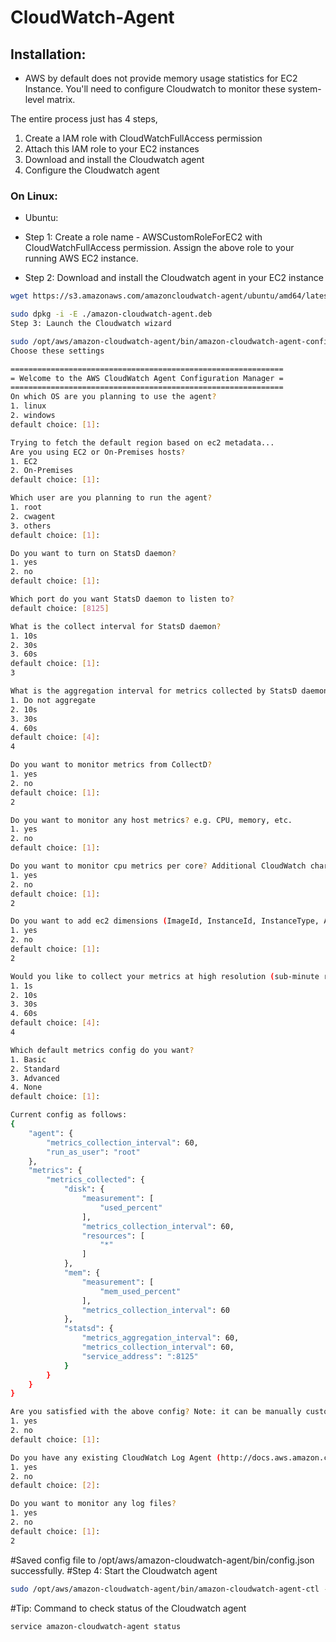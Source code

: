 * CloudWatch-Agent

** Installation:
- AWS by default does not provide memory usage statistics for EC2 Instance. You'll need to configure Cloudwatch to monitor these system-level matrix.

The entire process just has 4 steps, 
1. Create a IAM role with CloudWatchFullAccess permission
2. Attach this IAM role to your EC2 instances
3. Download and install the Cloudwatch agent
4. Configure the Cloudwatch agent

*** On Linux:
+ Ubuntu:

- Step 1: Create a role name - AWSCustomRoleForEC2 with CloudWatchFullAccess permission. Assign the above role to your running AWS EC2 instance.

- Step 2: Download and install the Cloudwatch agent in your EC2 instance
#+begin_src bash
wget https://s3.amazonaws.com/amazoncloudwatch-agent/ubuntu/amd64/latest/amazon-cloudwatch-agent.deb

sudo dpkg -i -E ./amazon-cloudwatch-agent.deb
Step 3: Launch the Cloudwatch wizard

sudo /opt/aws/amazon-cloudwatch-agent/bin/amazon-cloudwatch-agent-config-wizard
Choose these settings

=============================================================
= Welcome to the AWS CloudWatch Agent Configuration Manager =
=============================================================
On which OS are you planning to use the agent?
1. linux
2. windows
default choice: [1]:

Trying to fetch the default region based on ec2 metadata...
Are you using EC2 or On-Premises hosts?
1. EC2
2. On-Premises
default choice: [1]:

Which user are you planning to run the agent?
1. root
2. cwagent
3. others
default choice: [1]:

Do you want to turn on StatsD daemon?
1. yes
2. no
default choice: [1]:

Which port do you want StatsD daemon to listen to?
default choice: [8125]

What is the collect interval for StatsD daemon?
1. 10s
2. 30s
3. 60s
default choice: [1]:
3

What is the aggregation interval for metrics collected by StatsD daemon?
1. Do not aggregate
2. 10s
3. 30s
4. 60s
default choice: [4]:
4

Do you want to monitor metrics from CollectD?
1. yes
2. no
default choice: [1]:
2

Do you want to monitor any host metrics? e.g. CPU, memory, etc.
1. yes
2. no
default choice: [1]:

Do you want to monitor cpu metrics per core? Additional CloudWatch charges may apply.
1. yes
2. no
default choice: [1]:
2

Do you want to add ec2 dimensions (ImageId, InstanceId, InstanceType, AutoScalingGroupName) into all of your metrics if the info is available?
1. yes
2. no
default choice: [1]:
2

Would you like to collect your metrics at high resolution (sub-minute resolution)? This enables sub-minute resolution for all metrics, but you can customize for specific metrics in the output json file.
1. 1s
2. 10s
3. 30s
4. 60s
default choice: [4]:
4

Which default metrics config do you want?
1. Basic
2. Standard
3. Advanced
4. None
default choice: [1]:

Current config as follows:
{
    "agent": {
        "metrics_collection_interval": 60,
        "run_as_user": "root"
    },
    "metrics": {
        "metrics_collected": {
            "disk": {
                "measurement": [
                    "used_percent"
                ],
                "metrics_collection_interval": 60,
                "resources": [
                    "*"
                ]
            },
            "mem": {
                "measurement": [
                    "mem_used_percent"
                ],
                "metrics_collection_interval": 60
            },
            "statsd": {
                "metrics_aggregation_interval": 60,
                "metrics_collection_interval": 60,
                "service_address": ":8125"
            }
        }
    }
}

Are you satisfied with the above config? Note: it can be manually customized after the wizard completes to add additional items.
1. yes
2. no
default choice: [1]:

Do you have any existing CloudWatch Log Agent (http://docs.aws.amazon.com/AmazonCloudWatch/latest/logs/AgentReference.html) configuration file to import for migration?
1. yes
2. no
default choice: [2]:

Do you want to monitor any log files?
1. yes
2. no
default choice: [1]:
2
#+end_src

#Saved config file to /opt/aws/amazon-cloudwatch-agent/bin/config.json successfully.
#Step 4: Start the Cloudwatch agent
#+begin_src bash
sudo /opt/aws/amazon-cloudwatch-agent/bin/amazon-cloudwatch-agent-ctl -a fetch-config -m ec2 -s -c file:/opt/aws/amazon-cloudwatch-agent/bin/config.json
#+end_src

#Tip: Command to check status of the Cloudwatch agent
#+begin_src bash
service amazon-cloudwatch-agent status
#+end_src

